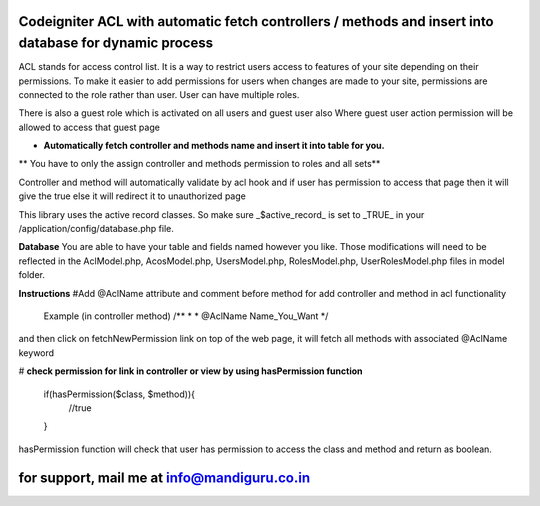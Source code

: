 
#######################################################################################################
 Codeigniter ACL with automatic fetch controllers / methods and insert into database for dynamic process 
#######################################################################################################

ACL stands for access control list. It is a way to restrict users access to features of your site depending on their
permissions. To make it easier to add permissions for users when changes are made to your site, permissions are
connected to the role rather than user. User can have multiple roles.

There is also a guest role which is activated on all users and guest user also
Where guest user action permission will be allowed to access that guest page

* **Automatically fetch controller and methods name and insert it into table for you.**
** You have to only the assign controller and methods permission to roles and all sets**

Controller and method will automatically validate by acl hook and if user has permission to access that page then it will give the true else it will redirect it to unauthorized page

This library uses the active record classes. So make sure _$active_record_ is set to _TRUE_ in your
/application/config/database.php file.

**Database**
You are able to have your table and fields named however you like. Those modifications will need to be reflected in the
AclModel.php, AcosModel.php, UsersModel.php, RolesModel.php, UserRolesModel.php files in model folder. 

**Instructions**
#Add @AclName attribute and comment before method for add controller and method in acl functionality 
	Example (in controller method)
	/**
	*
	* @AclName Name_You_Want
	*/
and then click on fetchNewPermission link on top of the web page, it will fetch all methods with associated @AclName keyword

# **check permission for link in controller or view by using hasPermission function**

	if(hasPermission($class, $method)){
		//true
	}

hasPermission function will check that user has permission to access the class and method and return as boolean.


################################################
 for support, mail me at info@mandiguru.co.in 
################################################
